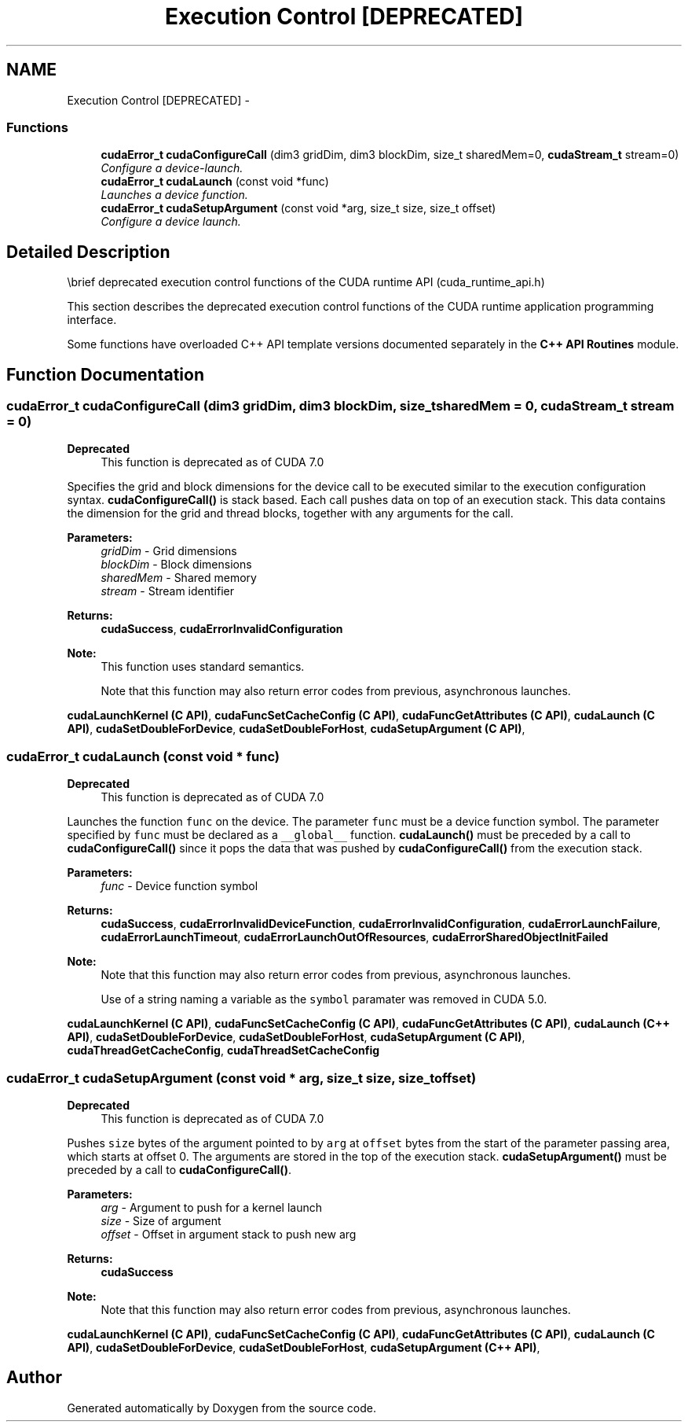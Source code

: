 .TH "Execution Control [DEPRECATED]" 3 "18 Jul 2015" "Version 6.0" "Doxygen" \" -*- nroff -*-
.ad l
.nh
.SH NAME
Execution Control [DEPRECATED] \- 
.SS "Functions"

.in +1c
.ti -1c
.RI "\fBcudaError_t\fP \fBcudaConfigureCall\fP (dim3 gridDim, dim3 blockDim, size_t sharedMem=0, \fBcudaStream_t\fP stream=0)"
.br
.RI "\fIConfigure a device-launch. \fP"
.ti -1c
.RI "\fBcudaError_t\fP \fBcudaLaunch\fP (const void *func)"
.br
.RI "\fILaunches a device function. \fP"
.ti -1c
.RI "\fBcudaError_t\fP \fBcudaSetupArgument\fP (const void *arg, size_t size, size_t offset)"
.br
.RI "\fIConfigure a device launch. \fP"
.in -1c
.SH "Detailed Description"
.PP 
\\brief deprecated execution control functions of the CUDA runtime API (cuda_runtime_api.h)
.PP
This section describes the deprecated execution control functions of the CUDA runtime application programming interface.
.PP
Some functions have overloaded C++ API template versions documented separately in the \fBC++ API Routines\fP module. 
.SH "Function Documentation"
.PP 
.SS "\fBcudaError_t\fP cudaConfigureCall (dim3 gridDim, dim3 blockDim, size_t sharedMem = \fC0\fP, \fBcudaStream_t\fP stream = \fC0\fP)"
.PP
\fBDeprecated\fP
.RS 4
This function is deprecated as of CUDA 7.0
.RE
.PP
Specifies the grid and block dimensions for the device call to be executed similar to the execution configuration syntax. \fBcudaConfigureCall()\fP is stack based. Each call pushes data on top of an execution stack. This data contains the dimension for the grid and thread blocks, together with any arguments for the call.
.PP
\fBParameters:\fP
.RS 4
\fIgridDim\fP - Grid dimensions 
.br
\fIblockDim\fP - Block dimensions 
.br
\fIsharedMem\fP - Shared memory 
.br
\fIstream\fP - Stream identifier
.RE
.PP
\fBReturns:\fP
.RS 4
\fBcudaSuccess\fP, \fBcudaErrorInvalidConfiguration\fP 
.RE
.PP
\fBNote:\fP
.RS 4
This function uses standard  semantics. 
.PP
Note that this function may also return error codes from previous, asynchronous launches.
.RE
.PP
\fBcudaLaunchKernel (C API)\fP, \fBcudaFuncSetCacheConfig (C API)\fP, \fBcudaFuncGetAttributes (C API)\fP, \fBcudaLaunch (C API)\fP, \fBcudaSetDoubleForDevice\fP, \fBcudaSetDoubleForHost\fP, \fBcudaSetupArgument (C API)\fP, 
.SS "\fBcudaError_t\fP cudaLaunch (const void * func)"
.PP
\fBDeprecated\fP
.RS 4
This function is deprecated as of CUDA 7.0
.RE
.PP
Launches the function \fCfunc\fP on the device. The parameter \fCfunc\fP must be a device function symbol. The parameter specified by \fCfunc\fP must be declared as a \fC__global__\fP function. \fBcudaLaunch()\fP must be preceded by a call to \fBcudaConfigureCall()\fP since it pops the data that was pushed by \fBcudaConfigureCall()\fP from the execution stack.
.PP
\fBParameters:\fP
.RS 4
\fIfunc\fP - Device function symbol
.RE
.PP
\fBReturns:\fP
.RS 4
\fBcudaSuccess\fP, \fBcudaErrorInvalidDeviceFunction\fP, \fBcudaErrorInvalidConfiguration\fP, \fBcudaErrorLaunchFailure\fP, \fBcudaErrorLaunchTimeout\fP, \fBcudaErrorLaunchOutOfResources\fP, \fBcudaErrorSharedObjectInitFailed\fP 
.RE
.PP
\fBNote:\fP
.RS 4
Note that this function may also return error codes from previous, asynchronous launches. 
.PP
Use of a string naming a variable as the \fCsymbol\fP paramater was removed in CUDA 5.0.
.RE
.PP
\fBcudaLaunchKernel (C API)\fP, \fBcudaFuncSetCacheConfig (C API)\fP, \fBcudaFuncGetAttributes (C API)\fP, \fBcudaLaunch (C++ API)\fP, \fBcudaSetDoubleForDevice\fP, \fBcudaSetDoubleForHost\fP, \fBcudaSetupArgument (C API)\fP, \fBcudaThreadGetCacheConfig\fP, \fBcudaThreadSetCacheConfig\fP 
.SS "\fBcudaError_t\fP cudaSetupArgument (const void * arg, size_t size, size_t offset)"
.PP
\fBDeprecated\fP
.RS 4
This function is deprecated as of CUDA 7.0
.RE
.PP
Pushes \fCsize\fP bytes of the argument pointed to by \fCarg\fP at \fCoffset\fP bytes from the start of the parameter passing area, which starts at offset 0. The arguments are stored in the top of the execution stack. \fBcudaSetupArgument()\fP must be preceded by a call to \fBcudaConfigureCall()\fP.
.PP
\fBParameters:\fP
.RS 4
\fIarg\fP - Argument to push for a kernel launch 
.br
\fIsize\fP - Size of argument 
.br
\fIoffset\fP - Offset in argument stack to push new arg
.RE
.PP
\fBReturns:\fP
.RS 4
\fBcudaSuccess\fP 
.RE
.PP
\fBNote:\fP
.RS 4
Note that this function may also return error codes from previous, asynchronous launches.
.RE
.PP
\fBcudaLaunchKernel (C API)\fP, \fBcudaFuncSetCacheConfig (C API)\fP, \fBcudaFuncGetAttributes (C API)\fP, \fBcudaLaunch (C API)\fP, \fBcudaSetDoubleForDevice\fP, \fBcudaSetDoubleForHost\fP, \fBcudaSetupArgument (C++ API)\fP, 
.SH "Author"
.PP 
Generated automatically by Doxygen from the source code.
